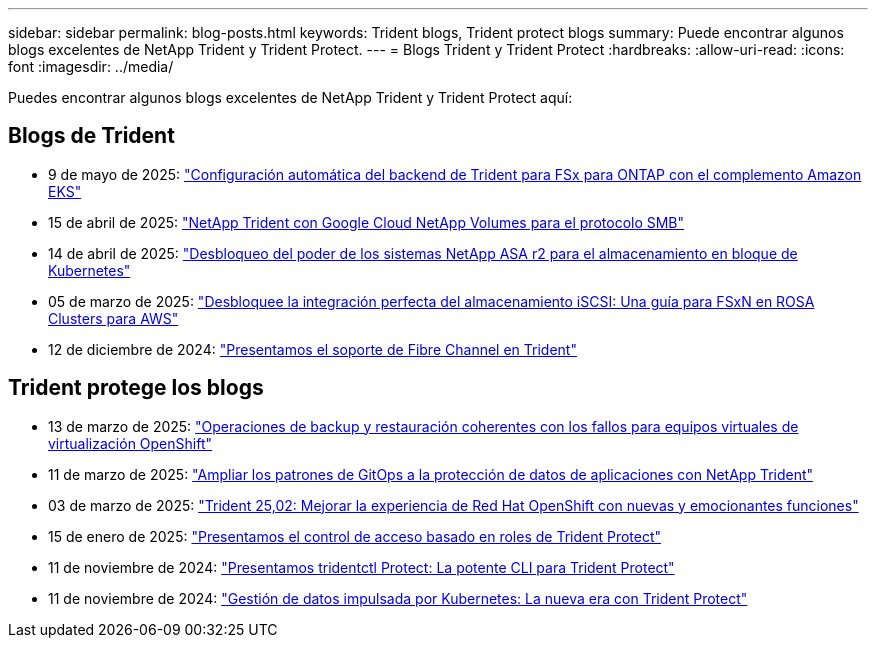 ---
sidebar: sidebar 
permalink: blog-posts.html 
keywords: Trident blogs, Trident protect blogs 
summary: Puede encontrar algunos blogs excelentes de NetApp Trident y Trident Protect. 
---
= Blogs Trident y Trident Protect
:hardbreaks:
:allow-uri-read: 
:icons: font
:imagesdir: ../media/


[role="lead"]
Puedes encontrar algunos blogs excelentes de NetApp Trident y Trident Protect aquí:



== Blogs de Trident

* 9 de mayo de 2025: link:https://community.netapp.com/t5/Tech-ONTAP-Blogs/Automatic-Trident-backend-configuration-for-FSx-for-ONTAP-with-the-Amazon-EKS/ba-p/460586["Configuración automática del backend de Trident para FSx para ONTAP con el complemento Amazon EKS"^]
* 15 de abril de 2025: link:https://community.netapp.com/t5/Tech-ONTAP-Blogs/NetApp-Trident-with-Google-Cloud-NetApp-Volumes-for-SMB-Protocol/ba-p/460118["NetApp Trident con Google Cloud NetApp Volumes para el protocolo SMB"^]
* 14 de abril de 2025: link:https://community.netapp.com/t5/Tech-ONTAP-Blogs/Unlocking-the-power-of-NetApp-ASA-r2-systems-for-Kubernetes-block-storage/ba-p/460113["Desbloqueo del poder de los sistemas NetApp ASA r2 para el almacenamiento en bloque de Kubernetes"^]
* 05 de marzo de 2025: link:https://community.netapp.com/t5/Tech-ONTAP-Blogs/Unlock-Seamless-iSCSI-Storage-Integration-A-Guide-to-FSxN-on-ROSA-Clusters-for/ba-p/459124["Desbloquee la integración perfecta del almacenamiento iSCSI: Una guía para FSxN en ROSA Clusters para AWS"^]
* 12 de diciembre de 2024: link:https://community.netapp.com/t5/Tech-ONTAP-Blogs/Introducing-Fibre-Channel-support-in-Trident/ba-p/457427["Presentamos el soporte de Fibre Channel en Trident"^]




== Trident protege los blogs

* 13 de marzo de 2025: link:https://community.netapp.com/t5/Tech-ONTAP-Blogs/Crash-Consistent-Backup-and-Restore-Operations-for-OpenShift-Virtualization-VMs/ba-p/459417["Operaciones de backup y restauración coherentes con los fallos para equipos virtuales de virtualización OpenShift"^]
* 11 de marzo de 2025: link:https://community.netapp.com/t5/Tech-ONTAP-Blogs/Extending-GitOps-patterns-to-application-data-protection-with-NetApp-Trident/ba-p/459323["Ampliar los patrones de GitOps a la protección de datos de aplicaciones con NetApp Trident"^]
* 03 de marzo de 2025: link:https://community.netapp.com/t5/Tech-ONTAP-Blogs/Trident-25-02-Elevating-the-Red-Hat-OpenShift-Experience-with-Exciting-New/ba-p/459055["Trident 25,02: Mejorar la experiencia de Red Hat OpenShift con nuevas y emocionantes funciones"^]
* 15 de enero de 2025: link:https://community.netapp.com/t5/Tech-ONTAP-Blogs/Introducing-Trident-protect-role-based-access-control/ba-p/457837["Presentamos el control de acceso basado en roles de Trident Protect"^]
* 11 de noviembre de 2024: https://community.netapp.com/t5/Tech-ONTAP-Blogs/Introducing-tridentctl-protect-the-powerful-CLI-for-Trident-protect/ba-p/456494["Presentamos tridentctl Protect: La potente CLI para Trident Protect"^]
* 11 de noviembre de 2024: link:https://community.netapp.com/t5/Tech-ONTAP-Blogs/Kubernetes-driven-data-management-The-new-era-with-Trident-protect/ba-p/456395["Gestión de datos impulsada por Kubernetes: La nueva era con Trident Protect"^]

